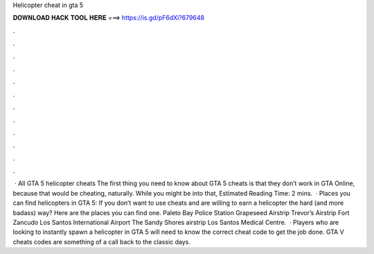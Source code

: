 Helicopter cheat in gta 5

𝐃𝐎𝐖𝐍𝐋𝐎𝐀𝐃 𝐇𝐀𝐂𝐊 𝐓𝐎𝐎𝐋 𝐇𝐄𝐑𝐄 ===> https://is.gd/pF6dXi?679648

.

.

.

.

.

.

.

.

.

.

.

.

 · All GTA 5 helicopter cheats The first thing you need to know about GTA 5 cheats is that they don’t work in GTA Online, because that would be cheating, naturally. While you might be into that, Estimated Reading Time: 2 mins.  · Places you can find helicopters in GTA 5: If you don’t want to use cheats and are willing to earn a helicopter the hard (and more badass) way? Here are the places you can find one. Paleto Bay Police Station Grapeseed Airstrip Trevor’s Airstrip Fort Zancudo Los Santos International Airport The Sandy Shores airstrip Los Santos Medical Centre.  · Players who are looking to instantly spawn a helicopter in GTA 5 will need to know the correct cheat code to get the job done. GTA V cheats codes are something of a call back to the classic days.